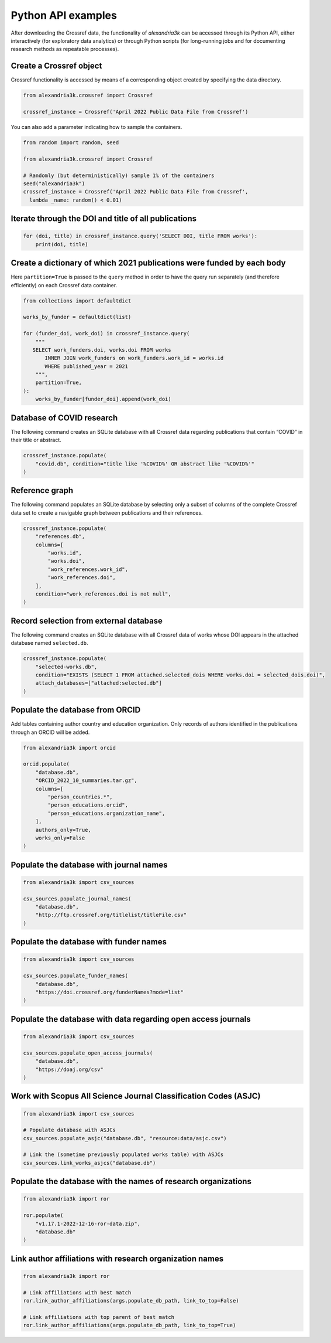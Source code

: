 Python API examples
-------------------

After downloading the Crossref data, the functionality of *alexandria3k*
can be accessed through its Python API, either interactively (for
exploratory data analytics) or through Python scripts (for long-running
jobs and for documenting research methods as repeatable processes).

Create a Crossref object
~~~~~~~~~~~~~~~~~~~~~~~~

Crossref functionality is accessed by means of a corresponding object
created by specifying the data directory.

.. code:: py

   from alexandria3k.crossref import Crossref

   crossref_instance = Crossref('April 2022 Public Data File from Crossref')

You can also add a parameter indicating how to sample the containers.

.. code:: py

   from random import random, seed

   from alexandria3k.crossref import Crossref

   # Randomly (but deterministically) sample 1% of the containers
   seed("alexandria3k")
   crossref_instance = Crossref('April 2022 Public Data File from Crossref',
     lambda _name: random() < 0.01)

Iterate through the DOI and title of all publications
~~~~~~~~~~~~~~~~~~~~~~~~~~~~~~~~~~~~~~~~~~~~~~~~~~~~~

.. code:: py

   for (doi, title) in crossref_instance.query('SELECT DOI, title FROM works'):
       print(doi, title)

Create a dictionary of which 2021 publications were funded by each body
~~~~~~~~~~~~~~~~~~~~~~~~~~~~~~~~~~~~~~~~~~~~~~~~~~~~~~~~~~~~~~~~~~~~~~~

Here ``partition=True`` is passed to the ``query`` method in order to
have the query run separately (and therefore efficiently) on each
Crossref data container.

.. code:: py

   from collections import defaultdict

   works_by_funder = defaultdict(list)

   for (funder_doi, work_doi) in crossref_instance.query(
       """
      SELECT work_funders.doi, works.doi FROM works
          INNER JOIN work_funders on work_funders.work_id = works.id
          WHERE published_year = 2021
       """,
       partition=True,
   ):
       works_by_funder[funder_doi].append(work_doi)

.. _database-of-covid-research-1:

Database of COVID research
~~~~~~~~~~~~~~~~~~~~~~~~~~

The following command creates an SQLite database with all Crossref data
regarding publications that contain “COVID” in their title or abstract.

.. code:: py

   crossref_instance.populate(
       "covid.db", condition="title like '%COVID%' OR abstract like '%COVID%'"
   )

Reference graph
~~~~~~~~~~~~~~~

The following command populates an SQLite database by selecting only a
subset of columns of the complete Crossref data set to create a
navigable graph between publications and their references.

.. code:: py

   crossref_instance.populate(
       "references.db",
       columns=[
           "works.id",
           "works.doi",
           "work_references.work_id",
           "work_references.doi",
       ],
       condition="work_references.doi is not null",
   )

.. _record-selection-from-external-database-1:

Record selection from external database
~~~~~~~~~~~~~~~~~~~~~~~~~~~~~~~~~~~~~~~

The following command creates an SQLite database with all Crossref data
of works whose DOI appears in the attached database named
``selected.db``.

.. code:: py

   crossref_instance.populate(
       "selected-works.db",
       condition="EXISTS (SELECT 1 FROM attached.selected_dois WHERE works.doi = selected_dois.doi)",
       attach_databases=["attached:selected.db"]
   )

Populate the database from ORCID
~~~~~~~~~~~~~~~~~~~~~~~~~~~~~~~~

Add tables containing author country and education organization. Only
records of authors identified in the publications through an ORCID will
be added.

.. code:: py

   from alexandria3k import orcid

   orcid.populate(
       "database.db",
       "ORCID_2022_10_summaries.tar.gz",
       columns=[
           "person_countries.*",
           "person_educations.orcid",
           "person_educations.organization_name",
       ],
       authors_only=True,
       works_only=False
   )

.. _populate-the-database-with-journal-names-1:

Populate the database with journal names
~~~~~~~~~~~~~~~~~~~~~~~~~~~~~~~~~~~~~~~~

.. code:: py

   from alexandria3k import csv_sources

   csv_sources.populate_journal_names(
       "database.db",
       "http://ftp.crossref.org/titlelist/titleFile.csv"
   )

.. _populate-the-database-with-funder-names-1:

Populate the database with funder names
~~~~~~~~~~~~~~~~~~~~~~~~~~~~~~~~~~~~~~~

.. code:: py

   from alexandria3k import csv_sources

   csv_sources.populate_funder_names(
       "database.db",
       "https://doi.crossref.org/funderNames?mode=list"
   )

.. _populate-the-database-with-data-regarding-open-access-journals-1:

Populate the database with data regarding open access journals
~~~~~~~~~~~~~~~~~~~~~~~~~~~~~~~~~~~~~~~~~~~~~~~~~~~~~~~~~~~~~~

.. code:: py

   from alexandria3k import csv_sources

   csv_sources.populate_open_access_journals(
       "database.db",
       "https://doaj.org/csv"
   )

.. _work-with-scopus-all-science-journal-classification-codes-asjc-1:

Work with Scopus All Science Journal Classification Codes (ASJC)
~~~~~~~~~~~~~~~~~~~~~~~~~~~~~~~~~~~~~~~~~~~~~~~~~~~~~~~~~~~~~~~~

.. code:: py

   from alexandria3k import csv_sources

   # Populate database with ASJCs
   csv_sources.populate_asjc("database.db", "resource:data/asjc.csv")

   # Link the (sometime previously populated works table) with ASJCs
   csv_sources.link_works_asjcs("database.db")

.. _populate-the-database-with-the-names-of-research-organizations-1:

Populate the database with the names of research organizations
~~~~~~~~~~~~~~~~~~~~~~~~~~~~~~~~~~~~~~~~~~~~~~~~~~~~~~~~~~~~~~

.. code:: py

   from alexandria3k import ror

   ror.populate(
       "v1.17.1-2022-12-16-ror-data.zip",
       "database.db"
   )

.. _link-author-affiliations-with-research-organization-names-1:

Link author affiliations with research organization names
~~~~~~~~~~~~~~~~~~~~~~~~~~~~~~~~~~~~~~~~~~~~~~~~~~~~~~~~~

.. code:: py

   from alexandria3k import ror

   # Link affiliations with best match
   ror.link_author_affiliations(args.populate_db_path, link_to_top=False)

   # Link affiliations with top parent of best match
   ror.link_author_affiliations(args.populate_db_path, link_to_top=True)


